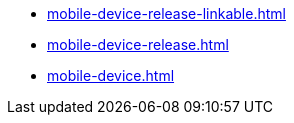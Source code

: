 * https://commoncriteria.github.io/mobile-device/master/mobile-device-release-linkable.html[mobile-device-release-linkable.html]
* https://commoncriteria.github.io/mobile-device/master/mobile-device-release.html[mobile-device-release.html]
* https://commoncriteria.github.io/mobile-device/master/mobile-device.html[mobile-device.html]
